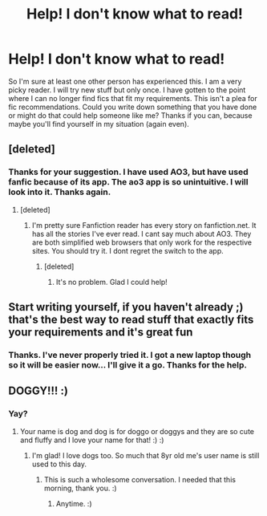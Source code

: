 #+TITLE: Help! I don't know what to read!

* Help! I don't know what to read!
:PROPERTIES:
:Author: dog2879
:Score: 3
:DateUnix: 1578176286.0
:DateShort: 2020-Jan-05
:FlairText: Request
:END:
So I'm sure at least one other person has experienced this. I am a very picky reader. I will try new stuff but only once. I have gotten to the point where I can no longer find fics that fit my requirements. This isn't a plea for fic recommendations. Could you write down something that you have done or might do that could help someone like me? Thanks if you can, because maybe you'll find yourself in my situation (again even).


** [deleted]
:PROPERTIES:
:Score: 3
:DateUnix: 1578176724.0
:DateShort: 2020-Jan-05
:END:

*** Thanks for your suggestion. I have used AO3, but have used fanfic because of its app. The ao3 app is so unintuitive. I will look into it. Thanks again.
:PROPERTIES:
:Author: dog2879
:Score: 1
:DateUnix: 1578177206.0
:DateShort: 2020-Jan-05
:END:

**** [deleted]
:PROPERTIES:
:Score: 2
:DateUnix: 1578177429.0
:DateShort: 2020-Jan-05
:END:

***** I'm pretty sure Fanfiction reader has every story on fanfiction.net. It has all the stories I've ever read. I cant say much about AO3. They are both simplified web browsers that only work for the respective sites. You should try it. I dont regret the switch to the app.
:PROPERTIES:
:Author: dog2879
:Score: 2
:DateUnix: 1578178421.0
:DateShort: 2020-Jan-05
:END:

****** [deleted]
:PROPERTIES:
:Score: 1
:DateUnix: 1578179344.0
:DateShort: 2020-Jan-05
:END:

******* It's no problem. Glad I could help!
:PROPERTIES:
:Author: dog2879
:Score: 1
:DateUnix: 1578213038.0
:DateShort: 2020-Jan-05
:END:


** Start writing yourself, if you haven't already ;) that's the best way to read stuff that exactly fits your requirements and it's great fun
:PROPERTIES:
:Author: Mikill1995
:Score: 3
:DateUnix: 1578177825.0
:DateShort: 2020-Jan-05
:END:

*** Thanks. I've never properly tried it. I got a new laptop though so it will be easier now... I'll give it a go. Thanks for the help.
:PROPERTIES:
:Author: dog2879
:Score: 1
:DateUnix: 1578178211.0
:DateShort: 2020-Jan-05
:END:


** DOGGY!!! :)
:PROPERTIES:
:Score: 1
:DateUnix: 1578177105.0
:DateShort: 2020-Jan-05
:END:

*** Yay?
:PROPERTIES:
:Author: dog2879
:Score: 1
:DateUnix: 1578177229.0
:DateShort: 2020-Jan-05
:END:

**** Your name is dog and dog is for doggo or doggys and they are so cute and fluffy and I love your name for that! :) :)
:PROPERTIES:
:Score: 1
:DateUnix: 1578177433.0
:DateShort: 2020-Jan-05
:END:

***** I'm glad! I love dogs too. So much that 8yr old me's user name is still used to this day.
:PROPERTIES:
:Author: dog2879
:Score: 2
:DateUnix: 1578178276.0
:DateShort: 2020-Jan-05
:END:

****** This is such a wholesome conversation. I needed that this morning, thank you. :)
:PROPERTIES:
:Author: Avalon1632
:Score: 1
:DateUnix: 1578226263.0
:DateShort: 2020-Jan-05
:END:

******* Anytime. :)
:PROPERTIES:
:Author: dog2879
:Score: 1
:DateUnix: 1578228142.0
:DateShort: 2020-Jan-05
:END:
